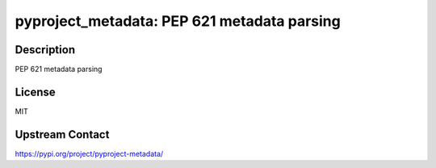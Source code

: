 pyproject_metadata: PEP 621 metadata parsing
============================================

Description
-----------

PEP 621 metadata parsing

License
-------

MIT

Upstream Contact
----------------

https://pypi.org/project/pyproject-metadata/

